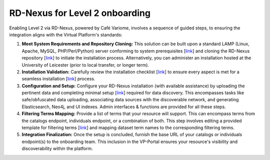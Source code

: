 RD-Nexus for Level 2 onboarding
------------

Enabling Level 2 via RD-Nexus, powered by Café Variome, involves a sequence of guided steps, to ensuring the integration aligns with the Virtual Platform's standards:

#. **Meet System Requirements and Repository Cloning:** This solution can be built upon a standard LAMP (Linux, Apache, MySQL, PHP/Perl/Python) server conforming to system prerequisites [`link <https://cafe-variome.gitbook.io/cafe-variome-docs/how-to-install-it/system-requirements>`_] and cloning the RD-Nexus repository [`link <https://github.com/Cafe-Variome/CafeVariome.git>`_] to initiate the installation process. Alternatively, you can administer an installation hosted at the University of Leicester (prior to local transfer, or longer term).

#. **Installation Validation:** Carefully review the installation checklist [`link <https://cafe-variome.gitbook.io/cafe-variome-docs/how-to-install-it/installing-cafe-variome#installation-checklist>`_] to ensure every aspect is met for a seamless installation [`link <https://cafe-variome.gitbook.io/cafe-variome-docs/how-to-install-it/installing-cafe-variome>`_] process.

#. **Configuration and Setup:** Configure your RD-Nexus installation (with available assistance) by uploading the pertinent data and completing minimal setup [`link <https://cafe-variome.gitbook.io/cafe-variome-docs/how-to-install-it/quick-start#setup-instructions>`_] required for data discovery. This encompasses tasks like safe/obfuscated data uploading, associating data sources with the discoverable network, and generating Elasticsearch, Neo4j, and UI indexes. Admin interfaces & functions are provided for all these steps.

#. **Filtering Terms Mapping:** Provide a list of terms that your resource will support. This can encompass terms from the catalogs endpoint, individuals endpoint, or a combination of both. This step involves editing a provided template for filtering terms [`link <https://github.com/Cafe-Variome/CafeVariome/blob/master/resources/beacon/filtering_terms.json>`_] and mapping dataset term names to the corresponding filtering terms.

#. **Integration Finalization:** Once the setup is concluded, furnish the base URL of your catalogs or individuals endpoint(s) to the onboarding team. This inclusion in the VP-Portal ensures your resource's visibility and discoverability within the platform.
